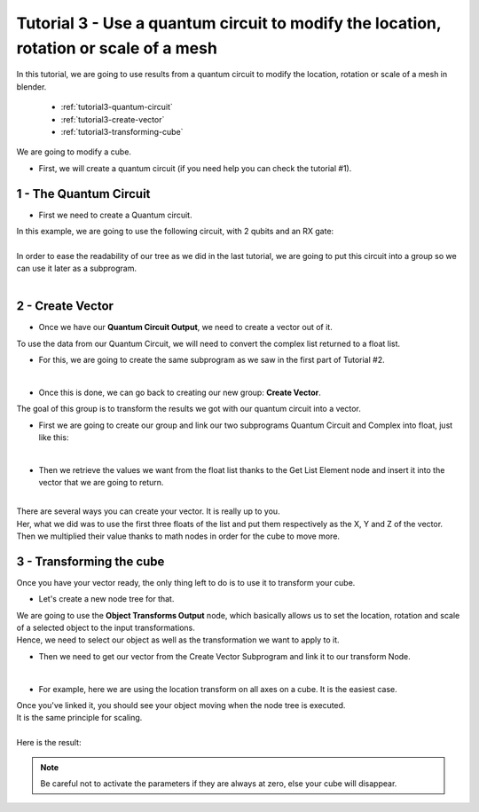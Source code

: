 Tutorial 3 - Use a quantum circuit to modify the location, rotation or scale of a mesh
======================================================================================


|   In this tutorial, we are going to use results from a quantum circuit to modify the location, rotation or scale of a mesh in blender.

    * :ref:`tutorial3-quantum-circuit`
    * :ref:`tutorial3-create-vector`
    * :ref:`tutorial3-transforming-cube`

|   We are going to modify a cube.

*   |   First, we will create a quantum circuit (if you need help you can check the tutorial #1).


.. _tutorial3-quantum-circuit:

1 - The Quantum Circuit
#######################

*   |   First we need to create a Quantum circuit.

|   In this example, we are going to use the following circuit, with 2 qubits and an RX gate:

.. image:: https://gitlab.com/quantum-creative-group/quantum_nodes_manual/-/raw/assets/tutorial3/step1.png
    :width: 85%
    :alt: Step 1 
    :align: center
    :class: img-rounded
    
|

|   In order to ease the readability of our tree as we did in the last tutorial, we are going to put this circuit into a group so we can use it later as a subprogram.

.. image:: https://gitlab.com/quantum-creative-group/quantum_nodes_manual/-/raw/assets/tutorial3/step2.png
    :width: 50%
    :alt: Step 2
    :align: center
    :class: img-rounded
    
|


.. _tutorial3-create-vector:

2 - Create Vector
#################

*   |   Once we have our **Quantum Circuit Output**, we need to create a vector out of it. 

|   To use the data from our Quantum Circuit, we will need to convert the complex list returned to a float list.

*   |   For this, we are going to create the same subprogram as we saw in the first part of Tutorial #2.

.. image:: https://gitlab.com/quantum-creative-group/quantum_nodes_manual/-/raw/assets/tutorial3/step3.png
    :width: 85%
    :alt: Step 3
    :align: center
    :class: img-rounded
    
|

*   |   Once this is done, we can go back to creating our new group: **Create Vector**.

|   The goal of this group is to transform the results we got with our quantum circuit into a vector. 

*   |   First we are going to create our group and link our two subprograms Quantum Circuit and Complex into float, just like this:

.. image:: https://gitlab.com/quantum-creative-group/quantum_nodes_manual/-/raw/assets/tutorial3/step4.png
    :width: 85%
    :alt: Step 4
    :align: center
    :class: img-rounded
    
|

*   |   Then we retrieve the values we want from the float list thanks to the Get List Element node and insert it into the vector that we are going to return.

.. image:: https://gitlab.com/quantum-creative-group/quantum_nodes_manual/-/raw/assets/tutorial3/step5.png
    :width: 85%
    :alt: Step 5
    :align: center
    :class: img-rounded
    
|

|   There are several ways you can create your vector. It is really up to you. 
|   Her, what we did was to use the first three floats of the list and put them respectively as the X, Y and Z of the vector. 
|   Then we multiplied their value thanks to math nodes in order for the cube to move more.


.. _tutorial3-transforming-cube:

3 - Transforming the cube 
#########################

|   Once you have your vector ready, the only thing left to do is to use it to transform your cube.

*   |   Let's create a new node tree for that.

|   We are going to use the **Object Transforms Output** node, which basically allows us to set the location, rotation and scale of a selected object to the input transformations.

|   Hence, we need to select our object as well as the transformation we want to apply to it.

*   |   Then we need to get our vector from the Create Vector Subprogram and link it to our transform Node.

.. image:: https://gitlab.com/quantum-creative-group/quantum_nodes_manual/-/raw/assets/tutorial3/step6.png
    :width: 85%
    :alt: Step 6
    :align: center
    :class: img-rounded
    
|

*   |   For example, here we are using the location transform on all axes on a cube. It is the easiest case.

|   Once you've linked it, you should see your object moving when the node tree is executed.

.. image:: https://gitlab.com/quantum-creative-group/quantum_nodes_manual/-/raw/assets/tutorial3/step7.png
    :width: 30%
    :alt: Step 7
    :class: img-rounded
.. image:: https://gitlab.com/quantum-creative-group/quantum_nodes_manual/-/raw/assets/tutorial3/step8.png
    :width: 30%
    :alt: Step 8
    :class: img-rounded
.. image:: https://gitlab.com/quantum-creative-group/quantum_nodes_manual/-/raw/assets/tutorial3/step9.png
    :width: 30%
    :alt: Step 9
    :class: img-rounded

|   It is the same principle for scaling. 

.. image:: https://gitlab.com/quantum-creative-group/quantum_nodes_manual/-/raw/assets/tutorial3/step10.png
    :width: 85%
    :alt: Step 10
    :align: center
    :class: img-rounded

|

|   Here is the result:


.. note::
    |   Be careful not to activate the parameters if they are always at zero, else your cube will disappear.


.. image:: https://gitlab.com/quantum-creative-group/quantum_nodes_manual/-/raw/assets/tutorial3/step11.png
    :width: 47%
    :alt: Step 11
    :class: img-rounded
.. image:: https://gitlab.com/quantum-creative-group/quantum_nodes_manual/-/raw/assets/tutorial3/step12.png
    :width: 47%
    :alt: Step 12
    :class: img-rounded